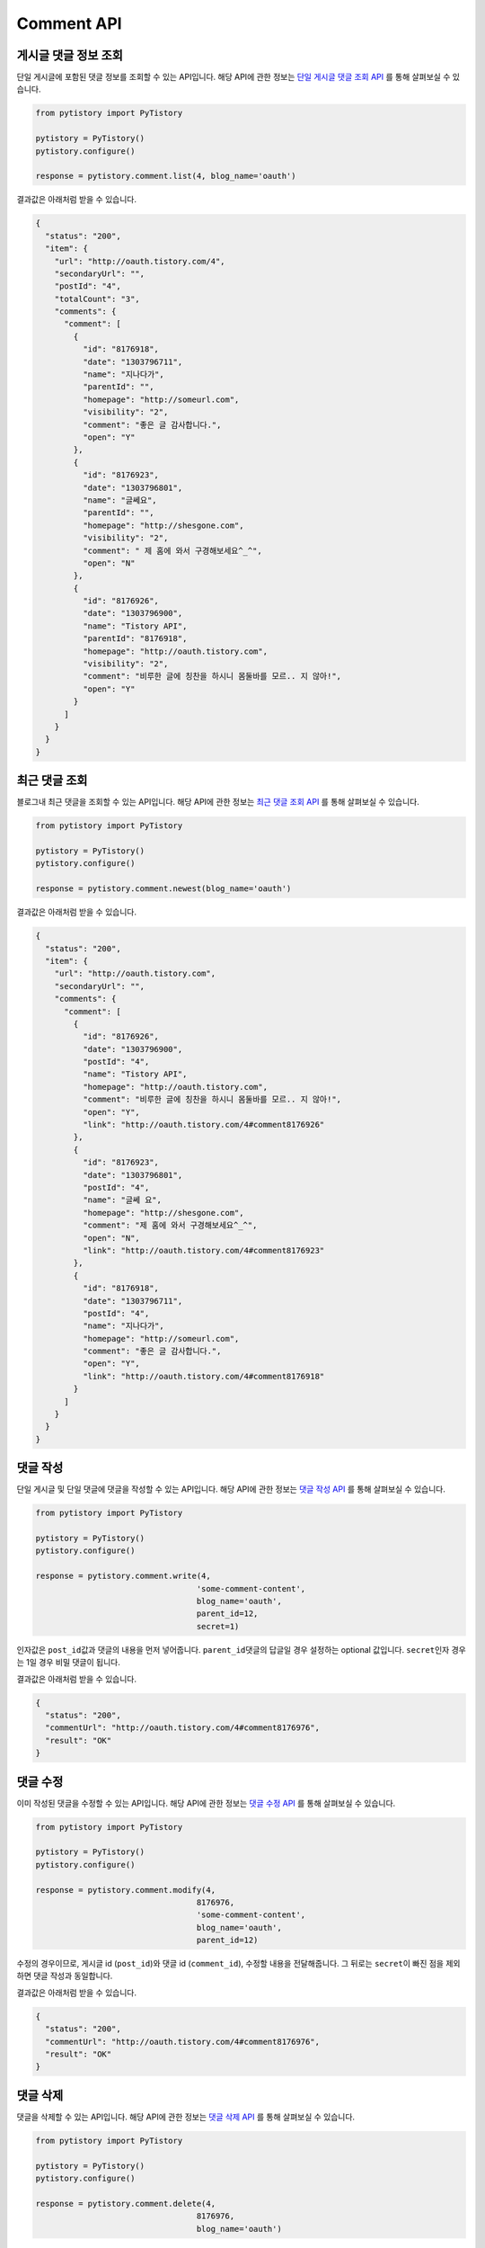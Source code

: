 Comment API
===========

게시글 댓글 정보 조회
-----------------------

단일 게시글에 포함된 댓글 정보를 조회할 수 있는 API입니다. 해당 API에 관한 정보는
`단일 게시글 댓글 조회 API <http://www.tistory.com/guide/api/blog.php#comment-list>`_ 를 통해
살펴보실 수 있습니다.

.. code-block:: python

  from pytistory import PyTistory

  pytistory = PyTistory()
  pytistory.configure()

  response = pytistory.comment.list(4, blog_name='oauth')

결과값은 아래처럼 받을 수 있습니다.

.. code-block:: json

  {
    "status": "200",
    "item": {
      "url": "http://oauth.tistory.com/4",
      "secondaryUrl": "",
      "postId": "4",
      "totalCount": "3",
      "comments": {
        "comment": [
          {
            "id": "8176918",
            "date": "1303796711",
            "name": "지나다가",
            "parentId": "",
            "homepage": "http://someurl.com",
            "visibility": "2",
            "comment": "좋은 글 감사합니다.",
            "open": "Y"
          },
          {
            "id": "8176923",
            "date": "1303796801",
            "name": "글쎄요",
            "parentId": "",
            "homepage": "http://shesgone.com",
            "visibility": "2",
            "comment": " 제 홈에 와서 구경해보세요^_^",
            "open": "N"
          },
          {
            "id": "8176926",
            "date": "1303796900",
            "name": "Tistory API",
            "parentId": "8176918",
            "homepage": "http://oauth.tistory.com",
            "visibility": "2",
            "comment": "비루한 글에 칭찬을 하시니 몸둘바를 모르.. 지 않아!",
            "open": "Y"
          }
        ]
      }
    }
  }

최근 댓글 조회
------------------

블로그내 최근 댓글을 조회할 수 있는 API입니다. 해당 API에 관한 정보는
`최근 댓글 조회 API <http://www.tistory.com/guide/api/blog.php#comment-newest>`_ 를 통해
살펴보실 수 있습니다.

.. code-block:: python

  from pytistory import PyTistory

  pytistory = PyTistory()
  pytistory.configure()

  response = pytistory.comment.newest(blog_name='oauth')

결과값은 아래처럼 받을 수 있습니다.

.. code-block:: json

  {
    "status": "200",
    "item": {
      "url": "http://oauth.tistory.com",
      "secondaryUrl": "",
      "comments": {
        "comment": [
          {
            "id": "8176926",
            "date": "1303796900",
            "postId": "4",
            "name": "Tistory API",
            "homepage": "http://oauth.tistory.com",
            "comment": "비루한 글에 칭찬을 하시니 몸둘바를 모르.. 지 않아!",
            "open": "Y",
            "link": "http://oauth.tistory.com/4#comment8176926"
          },
          {
            "id": "8176923",
            "date": "1303796801",
            "postId": "4",
            "name": "글쎄 요",
            "homepage": "http://shesgone.com",
            "comment": "제 홈에 와서 구경해보세요^_^",
            "open": "N",
            "link": "http://oauth.tistory.com/4#comment8176923"
          },
          {
            "id": "8176918",
            "date": "1303796711",
            "postId": "4",
            "name": "지나다가",
            "homepage": "http://someurl.com",
            "comment": "좋은 글 감사합니다.",
            "open": "Y",
            "link": "http://oauth.tistory.com/4#comment8176918"
          }
        ]
      }
    }
  }

댓글 작성
------------------

단일 게시글 및 단일 댓글에 댓글을 작성할 수 있는 API입니다. 해당 API에 관한 정보는
`댓글 작성 API <http://www.tistory.com/guide/api/blog.php#comment-write>`_ 를 통해
살펴보실 수 있습니다.

.. code-block:: python

  from pytistory import PyTistory

  pytistory = PyTistory()
  pytistory.configure()

  response = pytistory.comment.write(4,
                                    'some-comment-content',
                                    blog_name='oauth',
                                    parent_id=12,
                                    secret=1)

인자값은 ``post_id``\ 값과 댓글의 내용을 먼저 넣어줍니다.
``parent_id``\ 댓글의 답글일 경우 설정하는 optional 값입니다.
``secret``\ 인자 경우는 1일 경우 비밀 댓글이 됩니다.

결과값은 아래처럼 받을 수 있습니다.

.. code-block:: json

  {
    "status": "200",
    "commentUrl": "http://oauth.tistory.com/4#comment8176976",
    "result": "OK"
  }

댓글 수정
------------------

이미 작성된 댓글을 수정할 수 있는 API입니다. 해당 API에 관한 정보는
`댓글 수정 API <http://www.tistory.com/guide/api/blog.php#comment-modify>`_ 를 통해
살펴보실 수 있습니다.

.. code-block:: python

  from pytistory import PyTistory

  pytistory = PyTistory()
  pytistory.configure()

  response = pytistory.comment.modify(4,
                                    8176976,
                                    'some-comment-content',
                                    blog_name='oauth',
                                    parent_id=12)

수정의 경우이므로, 게시글 id (``post_id``\)와 댓글 id (``comment_id``\), 수정할 내용을 전달해줍니다.
그 뒤로는 ``secret``\이 빠진 점을 제외하면 댓글 작성과 동일합니다.

결과값은 아래처럼 받을 수 있습니다.

.. code-block:: json

  {
    "status": "200",
    "commentUrl": "http://oauth.tistory.com/4#comment8176976",
    "result": "OK"
  }

댓글 삭제
------------------

댓글을 삭제할 수 있는 API입니다. 해당 API에 관한 정보는
`댓글 삭제 API <http://www.tistory.com/guide/api/blog.php#comment-delete>`_ 를 통해
살펴보실 수 있습니다.

.. code-block:: python

  from pytistory import PyTistory

  pytistory = PyTistory()
  pytistory.configure()

  response = pytistory.comment.delete(4,
                                    8176976,
                                    blog_name='oauth')

삭제 기능이므로, 게시글 id (``post_id``\)와 댓글 id (``comment_id``\), 블로그 명(``blog_name``\)을 전달해줍니다.

결과값은 아래처럼 받을 수 있습니다.

.. code-block:: json

  {
    "status": "200"
  }

